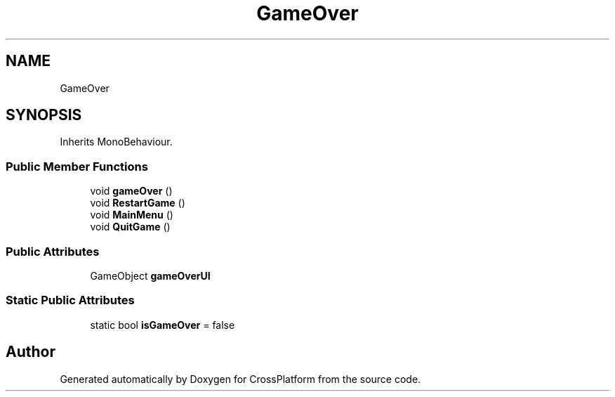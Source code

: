 .TH "GameOver" 3 "Thu Oct 28 2021" "CrossPlatform" \" -*- nroff -*-
.ad l
.nh
.SH NAME
GameOver
.SH SYNOPSIS
.br
.PP
.PP
Inherits MonoBehaviour\&.
.SS "Public Member Functions"

.in +1c
.ti -1c
.RI "void \fBgameOver\fP ()"
.br
.ti -1c
.RI "void \fBRestartGame\fP ()"
.br
.ti -1c
.RI "void \fBMainMenu\fP ()"
.br
.ti -1c
.RI "void \fBQuitGame\fP ()"
.br
.in -1c
.SS "Public Attributes"

.in +1c
.ti -1c
.RI "GameObject \fBgameOverUI\fP"
.br
.in -1c
.SS "Static Public Attributes"

.in +1c
.ti -1c
.RI "static bool \fBisGameOver\fP = false"
.br
.in -1c

.SH "Author"
.PP 
Generated automatically by Doxygen for CrossPlatform from the source code\&.
